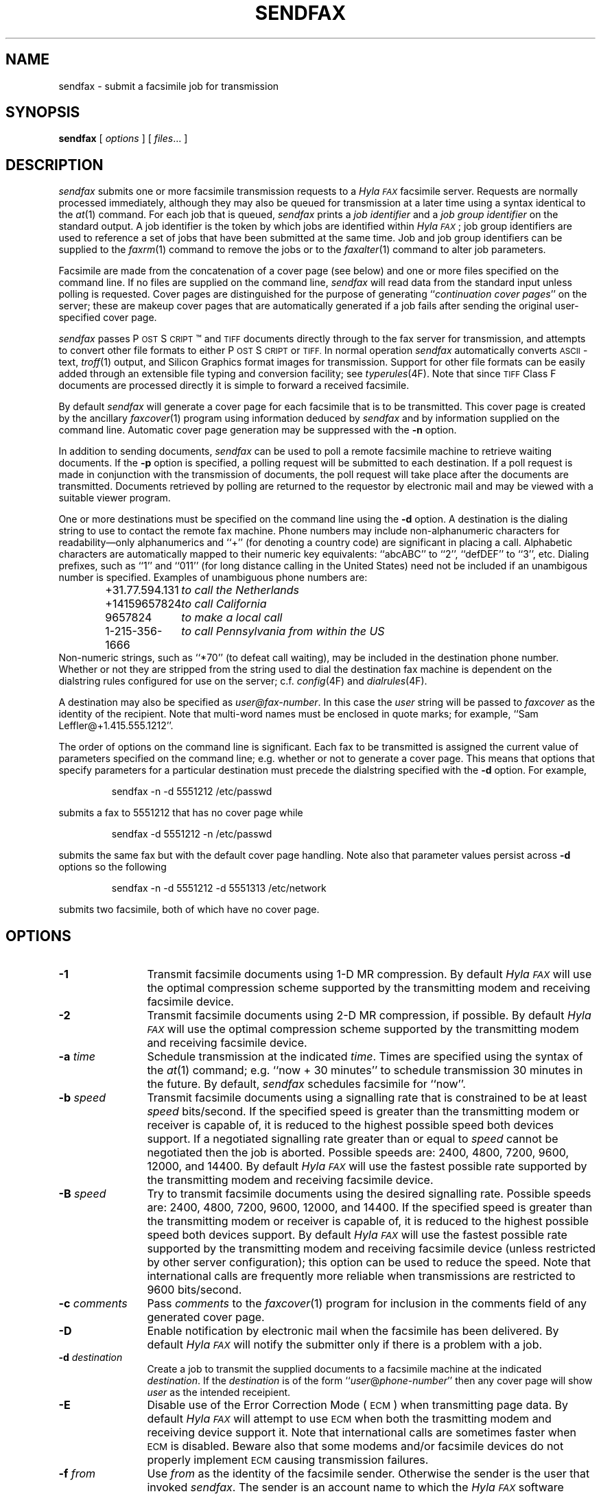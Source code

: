 .\"	$Id$
.\"
.\"  HylaFAX Facsimile Software
.\"
.\" Copyright (c) 1990-1996 Sam Leffler
.\" Copyright (c) 1991-1996 Silicon Graphics, Inc.
.\" HylaFAX is a trademark of Silicon Graphics
.\" 
.\" Permission to use, copy, modify, distribute, and sell this software and 
.\" its documentation for any purpose is hereby granted without fee, provided
.\" that (i) the above copyright notices and this permission notice appear in
.\" all copies of the software and related documentation, and (ii) the names of
.\" Sam Leffler and Silicon Graphics may not be used in any advertising or
.\" publicity relating to the software without the specific, prior written
.\" permission of Sam Leffler and Silicon Graphics.
.\" 
.\" THE SOFTWARE IS PROVIDED "AS-IS" AND WITHOUT WARRANTY OF ANY KIND, 
.\" EXPRESS, IMPLIED OR OTHERWISE, INCLUDING WITHOUT LIMITATION, ANY 
.\" WARRANTY OF MERCHANTABILITY OR FITNESS FOR A PARTICULAR PURPOSE.  
.\" 
.\" IN NO EVENT SHALL SAM LEFFLER OR SILICON GRAPHICS BE LIABLE FOR
.\" ANY SPECIAL, INCIDENTAL, INDIRECT OR CONSEQUENTIAL DAMAGES OF ANY KIND,
.\" OR ANY DAMAGES WHATSOEVER RESULTING FROM LOSS OF USE, DATA OR PROFITS,
.\" WHETHER OR NOT ADVISED OF THE POSSIBILITY OF DAMAGE, AND ON ANY THEORY OF 
.\" LIABILITY, ARISING OUT OF OR IN CONNECTION WITH THE USE OR PERFORMANCE 
.\" OF THIS SOFTWARE.
.\"
.if n .po 0
.ds Fx \fIHyla\s-1FAX\s+1\fP
.ds Ps P\s-2OST\s+2S\s-2CRIPT\s+2
.TH SENDFAX 1 "June 21, 1996"
.SH NAME
sendfax \- submit a facsimile job for transmission
.SH SYNOPSIS
.B sendfax
[
.I options
] [
.IR files ...
]
.SH DESCRIPTION
.I sendfax
submits one or more facsimile transmission requests
to a \*(Fx facsimile server.
Requests are normally processed immediately, although
they may also be queued for transmission at a later time
using a syntax identical to the
.IR at (1)
command.
For each job that is queued,
.I sendfax
prints a
.I "job identifier"
and a
.I "job group identifier"
on the standard output.
A job identifier is the token by which jobs are
identified within \*(Fx; job group identifiers are
used to reference a set of jobs that have been
submitted at the same time.
Job and job group identifiers can be supplied to the
.IR faxrm (1)
command to remove the jobs or to the
.IR faxalter (1)
command to alter job parameters.
.PP
Facsimile are made from the concatenation
of a cover page (see below)
and one or more files specified on the command line.
If no files are supplied on the command line,
.I sendfax
will read data from the standard input unless polling is requested.
Cover pages are distinguished for the purpose of generating ``\c
.IR "continuation cover pages" ''
on the server;
these are makeup cover pages that are automatically generated if a
job fails after sending the original user-specified cover page.
.PP
.I sendfax
passes \*(Ps\(tm and
.SM TIFF
documents directly through to the fax server for transmission,
and attempts to convert other file formats to either \*(Ps or
.SM TIFF.
In normal operation
.I sendfax
automatically converts
.SM ASCII\c
-text,
.IR troff (1)
output,
and
Silicon Graphics format images for transmission.
Support for other file formats can be easily added
through an extensible file typing and conversion facility; see
.IR typerules (4F).
Note that since
.SM TIFF
Class F documents are processed directly it is simple to forward
a received facsimile.
.PP
By default
.I sendfax
will generate a cover page for each facsimile that is to be transmitted.
This cover page is created by the ancillary
.IR faxcover (1)
program using information deduced by
.I sendfax
and by information supplied on the command line.
Automatic cover page generation may be suppressed with the
.B \-n
option.
.PP
In addition to sending documents,
.I sendfax
can be used to poll a remote facsimile machine to retrieve
waiting documents.
If the
.B \-p
option is specified, a polling request will be submitted
to each destination.
If a poll request is made in conjunction with the transmission
of documents, the poll request will take place after the documents
are transmitted.
Documents retrieved by polling are returned to the requestor
by electronic mail and may be viewed with a suitable viewer program.
.PP
One or more destinations must be specified on the command line
using the
.B \-d
option.
A destination is the dialing string to use to contact
the remote fax machine.
Phone numbers may include non-alphanumeric characters for
readability\(emonly alphanumerics and ``+'' (for denoting a
country code) are significant in placing a call.
Alphabetic characters are automatically mapped to their numeric
key equivalents: ``abcABC'' to ``2'', ``defDEF'' to ``3'', etc.
Dialing prefixes, such as ``1'' and ``011''
(for long distance calling in the United States) need
not be included if an unambigous number is specified.
Examples of unambiguous phone numbers are:
.nf
.sp .5
.RS
.ta \w'+31.77.594.313      'u
\+31.77.594.131	\fIto call the Netherlands\fP
+14159657824	\fIto call California\fP
9657824	\fIto make a local call\fP
1-215-356-1666	\fIto call Pennsylvania from within the US\fP
.RE
.sp .5
.fi
Non-numeric strings, such as ``*70'' (to defeat
call waiting), may be included in the destination phone number.
Whether or not they are stripped from the string used to
dial the destination fax machine is dependent on the dialstring
rules configured for use on the server; c.f.
.IR config (4F)
and
.IR dialrules (4F).
.PP
A destination may also be specified as
.IR user@fax-number .
In this case the
.I user
string will be passed to
.I faxcover
as the identity of the recipient.
Note that multi-word names must be enclosed in quote marks;
for example,
``Sam Leff\&ler@+1.415.555.1212''.
.PP
The order of options on the command line is significant.
Each fax to be transmitted is assigned the current value of
parameters specified on the command line; e.g. whether or not to
generate a cover page.
This means that options that specify parameters for a particular
destination must precede the dialstring specified with the
.B \-d
option.
For example,
.IP
sendfax -n -d 5551212 /etc/passwd
.LP
submits a fax to 5551212 that has no cover page while
.IP
sendfax -d 5551212 -n /etc/passwd
.LP
submits the same fax but with the default cover page handling.
Note also that parameter values persist across 
.B \-d
options so the following
.IP
sendfax -n -d 5551212 -d 5551313 /etc/network
.LP
submits two facsimile, both of which have no cover page.
.SH OPTIONS
.TP 12
.B \-1
Transmit facsimile documents using 1-D MR compression.
By default \*(Fx will use the optimal compression scheme supported
by the transmitting modem and receiving facsimile device.
.TP 12
.B \-2
Transmit facsimile documents using 2-D MR compression, if possible.
By default \*(Fx will use the optimal compression scheme supported
by the transmitting modem and receiving facsimile device.
.TP 12
.BI \-a " time"
Schedule transmission at the indicated
.IR time .
Times are specified using the syntax of the
.IR at (1)
command; e.g. ``now + 30 minutes'' to schedule transmission
30 minutes in the future.
By default,
.I sendfax
schedules facsimile for ``now''.
.TP
.BI \-b " speed"
Transmit facsimile documents using a signalling rate that is
constrained to be at least
.I speed
bits/second.
If the specified speed is greater than the transmitting modem
or receiver is capable of, it is reduced to the highest possible
speed both devices support.
If a negotiated signalling rate greater than or equal to
.I speed
cannot be negotiated then the job is aborted.
Possible speeds are: 2400, 4800, 7200, 9600, 12000, and 14400.
By default \*(Fx will use the fastest possible rate supported by
the transmitting modem and receiving facsimile device.
.TP
.BI \-B " speed"
Try to transmit facsimile documents using the
desired signalling rate.
Possible speeds are: 2400, 4800, 7200, 9600, 12000, and 14400.
If the specified speed is greater than the transmitting modem
or receiver is capable of, it is reduced to the highest possible
speed both devices support.
By default \*(Fx will use the fastest possible rate supported by
the transmitting modem and receiving facsimile device (unless
restricted by other server configuration); this
option can be used to reduce the speed.
Note that international calls are frequently more reliable when
transmissions are restricted to 9600 bits/second.
.TP 12
.BI \-c " comments"
Pass
.I comments
to the
.IR faxcover (1)
program for inclusion in the comments field of any generated
cover page.
.TP 12
.B \-D
Enable notification by electronic mail when the
facsimile has been delivered.
By default \*(Fx will notify the submitter only if there is
a problem with a job.
.TP 12
.BI \-d " destination"
Create a job to transmit the supplied documents to
a facsimile machine at the indicated
.IR destination .
If the
.I destination
is of the form ``\fIuser\fP@\fIphone-number\fP'' then any
cover page will show \fIuser\fP as the intended receipient.
.TP 12
.B \-E
Disable use of the Error Correction Mode (\s-1ECM\s+1)
when transmitting page data.
By default \*(Fx will attempt to use \s-1ECM\s+1 when both
the trasmitting modem and receiving device support it.
Note that international calls are sometimes faster when
\s-1ECM\s+1 is disabled.
Beware also that some modems and/or facsimile devices do not
properly implement \s-1ECM\s+1 causing transmission failures.
.TP 12
.BI \-f " from"
Use
.I from
as the identity of the facsimile sender.
Otherwise the sender is the user that invoked
.IR sendfax .
The sender is an account name to which the \*(Fx software
should direct notification messages.
The
.I from
identity may be a fullblown ``From:'' line, e.g.
e.g. ``Joe Blow <joe@foo.com>''
and ``joe@foo.com (Joe Blow)'' are acceptable.
If no host-part is specified in the
.I from
string the local hostname is used.
This option is useful when
.I sendfax
is invoked on behalf of another user, such as in the implementation
of an electronic mail to fax gateway.
.TP 12
.BI \-F " format"
Use the specified
.I format
when imaging tag lines on outgoing pages.
Consult the description of the
.B TagLineFormat
parameter in
.IR config (4F)
for an explanation of how to construct a format string.
.IP
\fINote that many locales require that proper identification
appear on all transmitted facsimile; when using this facility
one should always include proper identification (e.g. a phone
number) in the imaged taglines.\fP
.IR 
.TP 12
.BI \-h " \fR[\fPmodem\fR@]\fPhost\fR[\fP:port\fR]\fP"
Force the jobs to be processed on a specific
.I host
and, optionally, using a particular
.IR modem .
The
.I host
may be either a symbolic name or a network address.
If no
.B \-h
option is supplied,
.I sendfax
uses the
.SM FAXSERVER
environment variable to identify the \*(Fx server to
which the jobs should be directed.
If no server is specified then
.I sendfax
attempts to contact a server on the local host.
If no modem is specified, the job will be submitted to any
available modem.
.TP 12
.BI \-i " identifier"
Use the 
.I identifier
string in any notification messages instead of the usual job
identifier number.
This option is useful for applications that cross reference
notification messages against job submissions.
.TP
.BI \-I " time"
If a job must be requeued because of a communication failure schedule
the retry according to the specified
.IR time .
Times are given in seconds.
Minutes, hours, and days can be specified with
``\fImin\fP'', ``\fIhour\fP'', and ``\fIday\fP'' suffixes, respectively.
By default \*(Fx reschedules jobs using retry times that depend on
the manner in which the job failed; this interface permits a user to
override this algorithm and specify a single fixed retry time for all
communication failures.
.TP 12
.BI \-k " time"
Kill the job if it does not complete in the indicated
.IR time .
As for the
.B \-a
option, the
.I time
is specifed using notation compatible with
.IR at (1).
Note that the
.I time
is relative to the time of the initial transmission attempt.
The default kill time is ``now +1 day'' (one day from the time
the job is first processed).
To retry for an hour, ``now +1 hour'' could be used.
.TP 12
.B \-l
Transmit the facsimile at a vertical resolution of
98 lines/inch; otherwise known as \fIlow resolution\fP.
.TP 12
.B \-m
Transmit the facsimile at a vertical resolution of
196 lines/inch; otherwise known as \fImedium resolution\fP
or \fIfine mode\fP.
.TP
.BI \-M " mst"
Transmit facsimile documents using the specified
minimum scanline time.
Possible times are: 0ms, 5ms, 10ms2, 10ms, 20ms2, 20ms, 40ms2, and 40ms.
If the specified time is less than the transmitting modem
or receiver is capable of, it is increased to the lowest possible
time both devices support.
By default \*(Fx will use the lowest possible time supported by
the transmitting modem and receiving facsimile device (unless
restricted by other server configuration).
This option is mostly useful for debugging.
.TP 12
.B \-n
Suppress the automatic generation of a cover page for
subsequent facsimile.
Note that polling requests do not receive a cover page unless they
are combined with the transmission of one or more files.
.TP
.B \-N
Do not notify the sender by electronic mail when the
facsimile has been delivered or requeued.
.TP 12
.B \-p
Poll each destination for any available documents.
If a poll request is made together with document transmission, the
poll operation is done after the documents are transmitted.
Documents received by polling are returned to the sender by
electronic mail.
.TP 12
.BI \-P " priority"
Assign the specified scheduling
.I priority
to subsequent jobs.
A priority is an integer value in the range [0-255].
Lower values result in higher priority processing.
By default, each job is assigned 127 for an initial scheduling priority.
A job's priority is raised (numerically lowered) for each
failed attempt to transmit so that retransmit attempts
are done ahead of newly submitted jobs.
The
.I priority
may also be specified as one of the following symbolic names:
.I default
or 
.I normal
(127),
.I bulk
or
.I junk
(207),
.I high
(63).
.TP 12
.B \-R
Enable notification by electronic mail when the
facsimile has been delivered and when it is requeued for retransmission.
By default \*(Fx will notify the submitter only if there is
a problem with a job.
.TP 12
.BI \-r " regarding"
Pass 
.I regarding
to the
.IR faxcover (1)
program as the value of the ``Re:'' field of any generated cover page.
.TP 12
.BI \-s " size"
Set the page size to use for the transmitted facsimile.
Facsimile are normally imaged with a system-default page size
(usually letter-size pages, 8.5" by 11", for sites in North America).
Alternate page sizes are specified symbolically using either
the name or abbreviation of an entry in the
.IR pagesizes (4F)
database; e.g.
.I a3
(ISO A3),
.I a4
(ISO A4),
.I a5
(ISO A5),
.I a6
(ISO A6),
.I b4
(ISO B4),
.I na-let
(North American Letter),
.I us-leg
(American Legal),
.I us-led
(American Ledger),
.I us-exe
(American Executive),
.I jp-let
(Japanese Letter),
and
.I jp-leg
(Japanese Legal).
Comparisons are case-insensitive and any match of a
substring of the full page-size name is sufficient; e.g. ``legal'' would
match ``American Legal''.
.IP
Note that it may not be permissible to image into the
full page area; the guaranteed reproducible area for a page is 
typically inset.
Also, note that while arbitrary page sizes can be specified through
the page size database,
only a limited set of page dimensions are supported by the
Group 3 facsimile protocol.
Thus if an odd-size facsimile is submitted for transmission
it may not be possible to determine if it can be sent
until the fax server establishes communication
with the remote facsimile machine.
.TP 12
.BI \-t " tries"
Make no more than
.I tries
attempts to send the facsimile.
By default, \*(Fx will terminate a job if:
3 consecutive attempts to send a particular page fail, or
it appears the receiver is not a facsimile machine.
Otherwise \*(Fx places no limit on the
.I number
of attempts to send a facsimile, instead terminating a job
if it is not completed within a 
.I "kill time"
timeout interval.
Note that a try
is a call in which carrier is established and the facsimile
protocol is commenced; this is contrasted with a call
attempt that might have failed because the line was busy.
.TP 12
.BI \-x " company"
Pass
.I company
to the
.IR faxcover (1)
program as the destination company name.
.TP 12
.BI \-y " location"
Pass
.I location
to the
.IR faxcover (1)
program as the destination company's location.
.TP 12
.B \-v
Print information on the standard output
about each conversion and cover sheet
generation operation it does.
If 
.B \-v
is specified twice, the protocol between
.I sendfax
and the
.I hfaxd
server process that does the submission work on the
remote machine is also displayed.
.SH "CONFIGURATION PARAMETERS"
.I sendfax
reads configuration information from the files
.BR ${LIBDATA}/hyla.conf ,
.BR ${LIBDATA}/sendfax.conf ,
and
.BR ~/.hylarc ;
in that order.
Configuration files follow the conventions described in
.IR hylafax (1).
The following configuration parameters are recognized:
.sp .5
.nf
.ta \w'AutoCoverPage    'u +\w'boolean    'u +\w'\s-1\fIsee below\fP\s+1    'u
\fBTag	Type	Default	Description\fP
AutoCoverPage	boolean	\s-1Yes\s+1	automatically generate cover page
ChopThreshold	float	\s-13.0\s+1	page chopping threshold
CoverCmd	string	\s-1\fIsee below\fP\s+1	pathname of cover sheet program
Cover-Comments	string	\-	cover page comments string
Cover-Company	string	\-	cover page company name string
Cover-Location	string	\-	cover page company location string
Cover-Regarding	string	\-	cover page regarding string
Cover-Template	string	\-	cover page template filename
Cover-Voice	string	\-	cover page voice number string
DateFormat	string	\-	cover page date format string
DesiredEC	boolean	\-	desired use of \s-1ECM\s+1
DesiredMST	string	\-	desired minimum scanling time to use
DesiredSpeed	integer	\-	desired signalling rate to use
DialRules	string	\s-1\fIsee below\fP\s+1	file containing dialstring rules
From	string	\-	sender's identity
HRes	float	\s-1204.\s+1	horizontal resolution
Host	string	\s-1localhost\s+1	host to contact for service
KillTime	string	\-	time to expire job
MailAddr	string	\-	mail address for notification messages
MaxDials	integer	\s-112\s+1	times to retry dialing
MaxTries	integer	\s-13\s+1	times to retry transmission
MinSpeed	integer	\-	minimum acceptable signalling rate
Modem	string	\-	modem to use on server
Notify	string	\s-1none\s+1	control email notification
PageChop	string	\s-1default\s+1	control page chop handling
PageLength	float	\-	page length in millimeters
PageSize	string	\s-1default\s+1	page size by name
PageWidth	float	\-	page width in millimeters
Port	integer	\s-14559\s+1	port to use in contacting server
Priority	string	\s-1default\s+1	job scheduling priority
Protocol	string	\s-1tcp\s+1	protocol to use in contacting server
RetryTime	string	\-	delay between failed attempts to send
SendTime	string	\-	time to send job
TagLine	string	\-	tagline format string
TypeRules	string	\s-1\fIsee below\fP\s+1	file containing file typing rules
VRes	float	\s-198.\s+1	vertical resolution
Verbose	boolean	\s-1No\s+1	whether or not to enable protocol tracing
.fi
.PP
The configuration parameters are explained below.
Certain configuration parameters, notably those for setting strings
on automatically generated cover pages, are defined mainly for use
by other \*(Fx programs that share common code used by
.IR sendfax .
.TP 16
.B AutoCoverPage
Control whether or not a cover page is automatically generated
for each job.
(Equivalent to the
.B \-n
option.)
.TP 16
.B ChopThreshold
The amount of white space, in inches, that must be present at the bottom
of a page before \*(Fx will attempt to truncate the page transmission.
.TP 16
.B CoverCmd
The absolute pathname of the program to use to generate cover pages.
The default cover sheet program is 
.BR ${BIN}/faxcover .
.TP 16
.B Cover-Comments
The comments string to pass to the cover sheet program when
auto-generating cover pages.
.TP 16
.B Cover-Company
The company name string to pass to the cover sheet program when
auto-generating cover pages.
.TP 16
.B Cover-Location
The company location string to pass to the cover sheet program when
auto-generating cover pages.
.TP 16
.B Cover-Regarding
The regarding string to pass to the cover sheet program when
auto-generating cover pages.
.TP 16
.B Cover-Template
The absolute pathname of a cover sheet template file to use
in auto-generating cover pages.
.TP 16
.B Cover-Voice
The voice number string to pass to the cover sheet program when
auto-generating cover pages.
.TP 16
.B DateFormat
The 
.IR strftime (3)
format string to pass to the cover page command when auto-generating
cover pages.
.TP 16
.B DesiredEC
Whether or not to request the use of the optional
Error Correct Mode (\s-1ECM\s+1) when transmitting facsimile.
(Equivalent to the
.B \-E
option.)
.TP 16
.B DesiredMST
The desired minimum scanline time to use when transmitting facsimile.
(Equivalent to the
.B \-M
option.)
.TP 16
.B DesiredSpeed
The desired signalling rate to the use when transmitting facsimile.
(Equivalent to the
.B \-B
option.)
.TP 16
.B DialRules
The name of the file containing the dialstring processing rules to
when preparing an externally visible representation of the dialstring
(e.g. to strip credit card numbers).
By default this is ${LIBDATA}/dialrules.
.TP 16
.B From
The sender's identity.
(Equivalent to the
.B \-f
option.)
.TP 16
.B Host
The host to contact for service.
(Equivalent to the
.B \-h
option.)
.TP 16
.B HRes
The horizontal resolution to use when transmitting facsimile.
(NB: \fIthis currently has no effect\fP.)
.TP 16
.B KillTime
The expiration time to assign to each job.
(Equivalent to the
.B \-k
option.)
.TP 16
.B MailAddr
The electronic mail address to direct notification messages from the
server.
If this string is specified without an ``@hostname'' part then the
local hostname will automatically be appended.
(Equivalent to the
.B \-f
option.)
.TP 16
.B MaxDials
The maximum number of times to dial the phone for each job.
(Equivalent to the
.B \-T
option.)
.TP 16
.B MaxTries
The maximum number of times to retry sending a job.
(Equivalent to the
.B \-t
option.)
.TP 16
.B MinSpeed
The minimum acceptable signalling rate to use when transmitting facsimile.
(Equivalent to the
.B \-b
option.)
.TP 16
.B Modem
The modem to use on the server.
(Equivalent to the
.B \-h
option.)
.TP 16
.B Notify
Control the email notification messages from the server.
This string may be one of ``done'', ``none'', ``requeued'' or ``default''
with an optionally preceding ``when '' (e.g. ``when done'').
Note that ``when requeued'' implies ``when done''.
(Equivalent to the
.BR \-D ,
.BR \-R ,
and
.B \-N
options.)
.TP 16
.B PageChop
Control page chop handling when transmitting facsimile.
This string may be one of ``none'', ``all'', or ``last' to have
no pages chopped, all pages chopped, or only the last page chopped;
respectively.
Page chopping is controlled by the 
.B ChopThreshold
parameter.
.TP 16
.B PageLength
Set the transmitted page length in millimeters.
.TP 16
.B PageSize
Set the page dimensions according to an entry in the
.IR pagesizes (4F)
database.
(Equivalent to the
.B \-s
option.)
.TP 16
.B PageWidth
Set the transmitted page width in millimeters.
.TP 16
.B Port
The network port to contact for service.
(Eqvuialent to the
.B \-h
option.)
.TP 16
.B Priority
The scheduling priority to assign to each job.
(Equivalent to the
.B \-P
option.)
.TP 16
.B Protocol
The name of the communication protocol to use when contacting a server.
(Equivalent to the
.B FAXSERVICE
environment variable.)
.TP 16
.B RetryTime
The time to delay between job retries due to a communication failure.
(Equivalent to the
.B \-I
option.)
.TP 16
.B SendTime
The time to send jobs.
(Equivalent to the
.B \-a
option.)
.TP 16
.B TagLine
The tagline format string to use when transmitting facsimile.
(Equivalent to the
.B \-F
option.)
.TP 16
.B TypeRules
The name of the file containing file type conversion rules.
By default this is ${LIBDATA}/typerules.
.TP 16
.B Verbose
Control protocol tracing.
(Equivalent to the
.B \-vv
option.)
.TP 16
.B VRes
Set the vertical resolution in lines/inch
to use when transmitting facsimile.
(Equivalent to the
.B \-m
and
.B \-l
options.)
.SH DIAGNOSTICS
The following messages are generated because of problems
encountered on the local machine.
.PP
.B "Could not call server."
The facsimile server on the remote machine did not respond.
.PP
.B "No input data; tranmission aborted."
No data was supplied (typically on the standard input).
No facsimile will be sent.
.PP
.B "Error converting data; command was "%s."
A data conversion operation failed; the shell
command that was used is printed.
.PP
.B "Can not convert %s."
Data needed to be converted for transmission, but the
required conversion rule was not located.
This may indicate that the \*(Fx
software was incorrectly installed; or perhaps
that an
.SM NFS\c
-mounted directory is temporarily unavailable.
.PP
.B "%s: Can not determine file type."
.I sendfax
was unable to deduce the type of the file.
.PP
.B "%s: Not a regular file."
The file is something other than a regular file; for
example, a directory.
.PP
The following messages may be printed by
.IR sendfax .
These messages describe problems encountered by
the server process on the remote machine.
This list is incomplete;
other messages may be generated by the server under
unusual circumstances.
.SH FILES
.ta \w'${LIBDATA}/sendfax.conf    'u
.nf
~/.hylarc	per-user configuration file
${LIBDATA}/hyla.conf	system-wide configuration file
${LIBDATA}/sendfax.conf	system-wide configuration file
${LIBDATA}/typerules	file type and conversion rules
${LIBDATA}/pagesizes	page size database
${LIBDATA}/dialrules	optional client dialstring rules
${BIN}/faxcover	for generating cover sheets
${LIBEXEC}/textfmt	for converting text to PostScript
${LIBEXEC}/sgi2fax	for converting SGI RGB images
/usr/tmp/sndfaxXXXXXX	temporary files
.fi
.SH "SEE ALSO"
.IR at (1),
.IR hylafax (1),
.IR faxalter (1),
.IR faxcover (1),
.IR faxmail (1),
.IR faxrm (1),
.IR faxstat (1),
.IR sgi2fax (1),
.IR textfmt (1),
.IR hfaxd (1M),
.IR hylafax (4F),
.IR typerules (4F)
